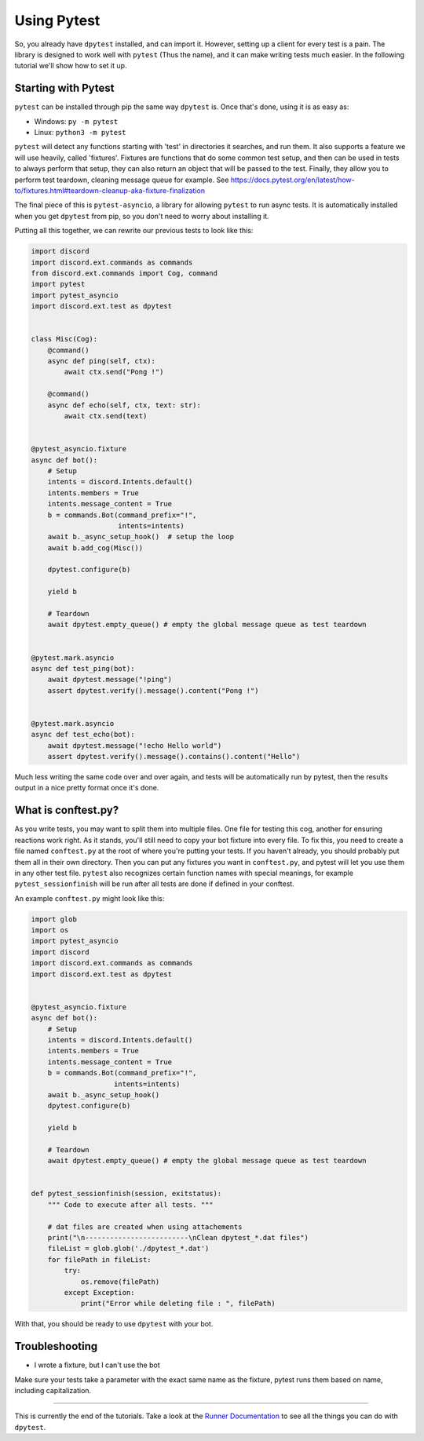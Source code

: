 
Using Pytest
============

So, you already have ``dpytest`` installed, and can import it. However, setting up a client for every test is
a pain. The library is designed to work well with ``pytest`` (Thus the name), and it can make writing tests much
easier. In the following tutorial we'll show how to set it up.

Starting with Pytest
--------------------

``pytest`` can be installed through pip the same way ``dpytest`` is. Once that's done, using it is as easy
as:

- Windows: ``py -m pytest``
- Linux: ``python3 -m pytest``

``pytest`` will detect any functions starting with 'test' in directories it searches, and run them. It also supports
a feature we will use heavily, called 'fixtures'. Fixtures are functions that do some common test setup, and
then can be used in tests to always perform that setup, they can also return an object that will be passed to
the test. Finally, they allow you to perform test teardown, cleaning message queue for example.
See https://docs.pytest.org/en/latest/how-to/fixtures.html#teardown-cleanup-aka-fixture-finalization

The final piece of this is ``pytest-asyncio``, a library for allowing ``pytest`` to run async tests. It is
automatically installed when you get ``dpytest`` from pip, so you don't need to worry about installing it.

Putting all this together, we can rewrite our previous tests to look like this:

.. code:: python

    import discord
    import discord.ext.commands as commands
    from discord.ext.commands import Cog, command
    import pytest
    import pytest_asyncio
    import discord.ext.test as dpytest


    class Misc(Cog):
        @command()
        async def ping(self, ctx):
            await ctx.send("Pong !")

        @command()
        async def echo(self, ctx, text: str):
            await ctx.send(text)


    @pytest_asyncio.fixture
    async def bot():
        # Setup
        intents = discord.Intents.default()
        intents.members = True
        intents.message_content = True
        b = commands.Bot(command_prefix="!",
                         intents=intents)
        await b._async_setup_hook()  # setup the loop
        await b.add_cog(Misc())

        dpytest.configure(b)

        yield b

        # Teardown
        await dpytest.empty_queue() # empty the global message queue as test teardown


    @pytest.mark.asyncio
    async def test_ping(bot):
        await dpytest.message("!ping")
        assert dpytest.verify().message().content("Pong !")


    @pytest.mark.asyncio
    async def test_echo(bot):
        await dpytest.message("!echo Hello world")
        assert dpytest.verify().message().contains().content("Hello")



Much less writing the same code over and over again, and tests will be automatically run by pytest, then the results
output in a nice pretty format once it's done.

What is conftest.py?
--------------------

As you write tests, you may want to split them into multiple files. One file for testing this cog, another for
ensuring reactions work right. As it stands, you'll still need to copy your bot fixture into every file. To fix this,
you need to create a file named ``conftest.py`` at the root of where you're putting your tests. If you haven't already,
you should probably put them all in their own directory. Then you can put any fixtures you want in ``conftest.py``,
and pytest will let you use them in any other test file. ``pytest`` also recognizes certain function names with
special meanings, for example ``pytest_sessionfinish`` will be run after all tests are done if defined in your conftest.

An example ``conftest.py`` might look like this:

.. code:: python

    import glob
    import os
    import pytest_asyncio
    import discord
    import discord.ext.commands as commands
    import discord.ext.test as dpytest


    @pytest_asyncio.fixture
    async def bot():
        # Setup
        intents = discord.Intents.default()
        intents.members = True
        intents.message_content = True
        b = commands.Bot(command_prefix="!",
                        intents=intents)
        await b._async_setup_hook()
        dpytest.configure(b)

        yield b

        # Teardown
        await dpytest.empty_queue() # empty the global message queue as test teardown


    def pytest_sessionfinish(session, exitstatus):
        """ Code to execute after all tests. """

        # dat files are created when using attachements
        print("\n-------------------------\nClean dpytest_*.dat files")
        fileList = glob.glob('./dpytest_*.dat')
        for filePath in fileList:
            try:
                os.remove(filePath)
            except Exception:
                print("Error while deleting file : ", filePath)


With that, you should be ready to use ``dpytest`` with your bot.

Troubleshooting
---------------

- I wrote a fixture, but I can't use the bot

Make sure your tests take a parameter with the exact same name as the fixture,
pytest runs them based on name, including capitalization.

--------------------

This is currently the end of the tutorials. Take a look at the `Runner Documentation`_ to see all the things you can
do with ``dpytest``.

.. _Runner Documentation: ../modules/runner.html
